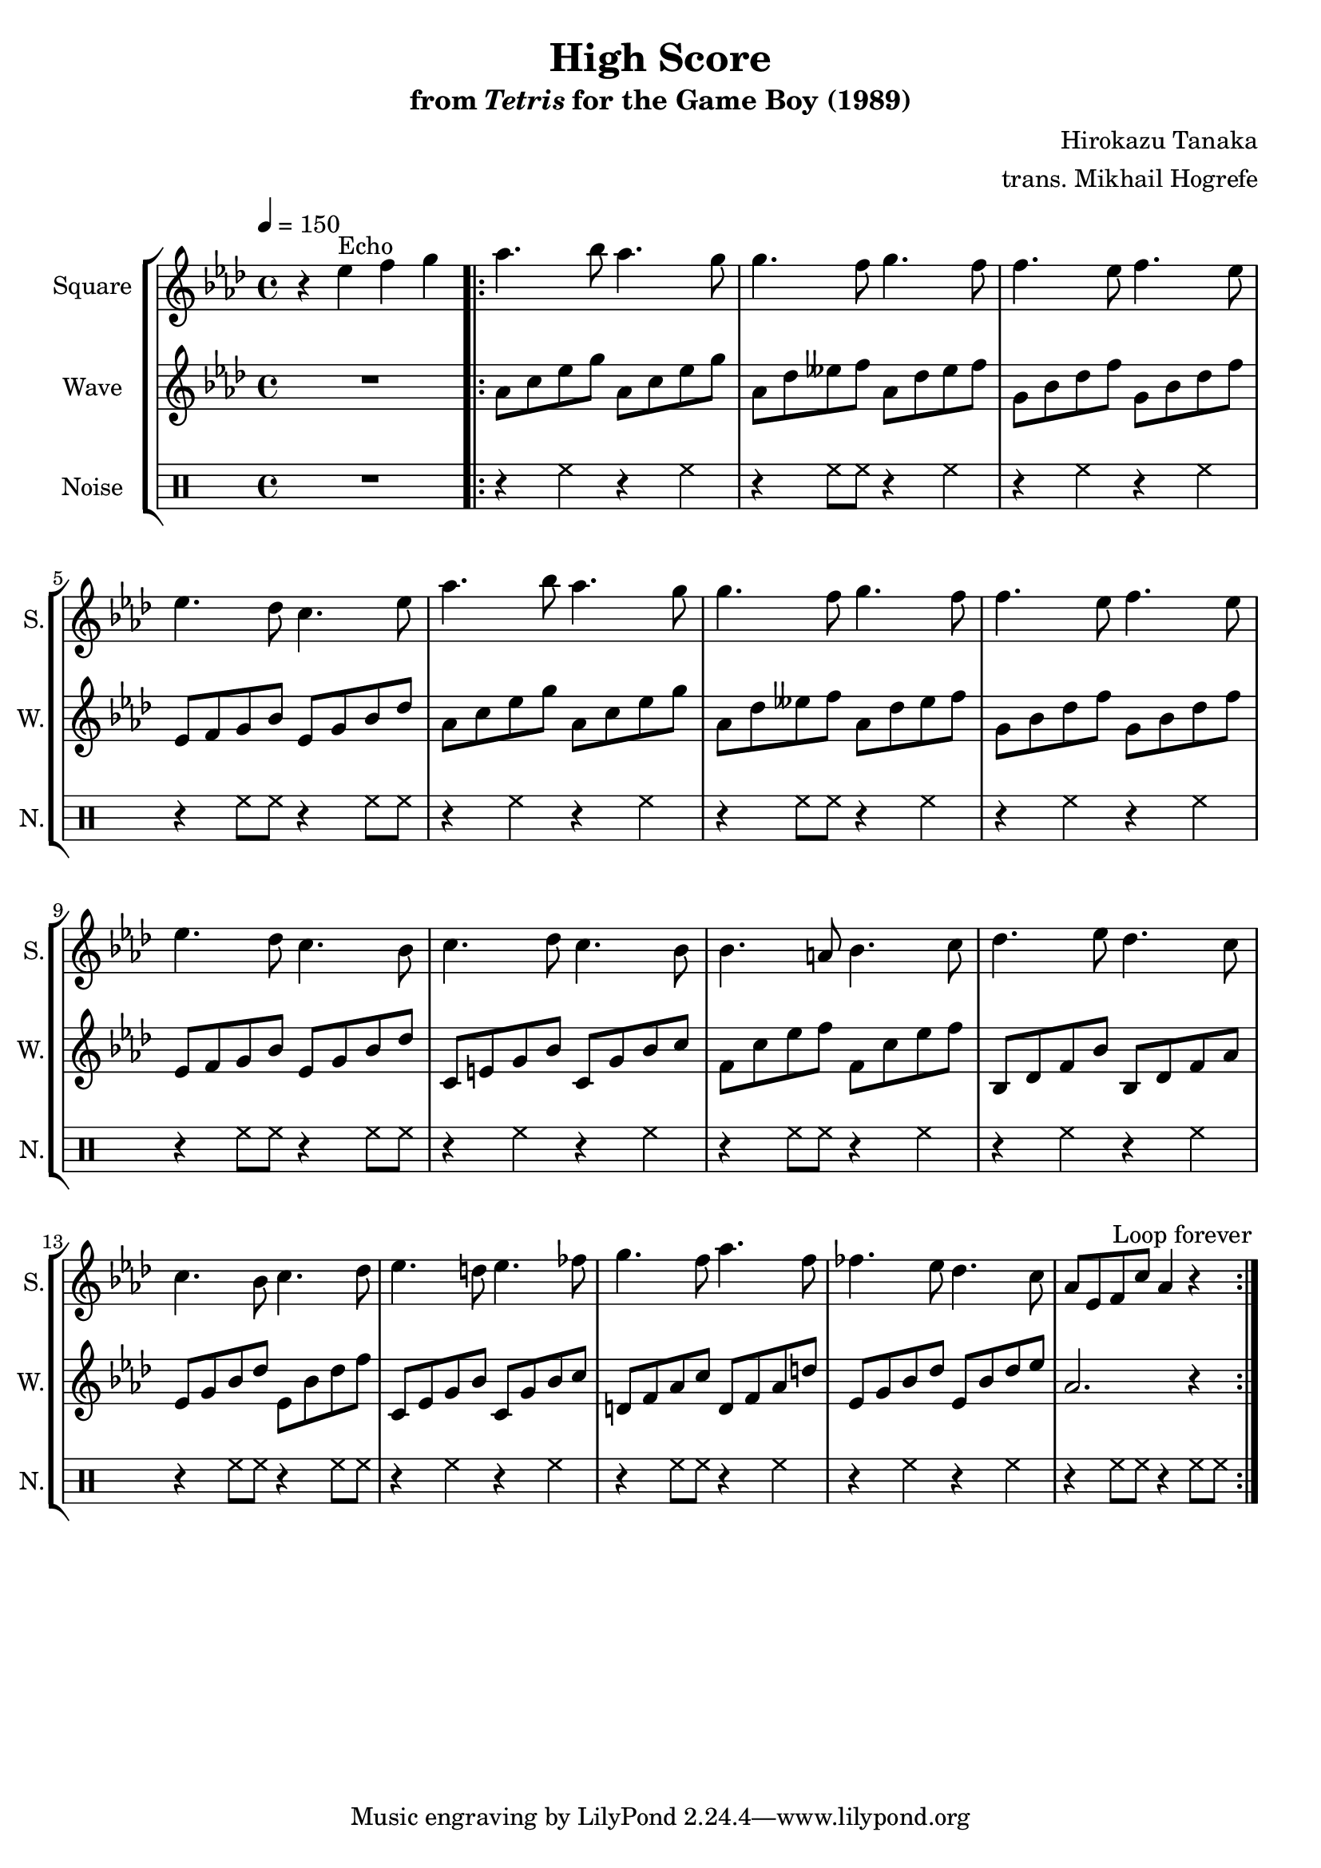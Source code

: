 \version "2.24.3"

\book {
    \header {
        title = "High Score"
        subtitle = \markup { "from" {\italic "Tetris"} "for the Game Boy (1989)" }
        composer = "Hirokazu Tanaka"
        arranger = "trans. Mikhail Hogrefe"
    }

    \score {
        {
            \new StaffGroup <<
                \new Staff \relative c'' {
                    \set Staff.instrumentName = "Square"
                    \set Staff.shortInstrumentName = "S."
\tempo 4 = 150
\key aes \major
r4 ees^\markup{Echo} f g |
\repeat volta 2 {
aes4. bes8 aes4. g8 |
g4. f8 g4. f8 |
f4. ees8 f4. ees8 |
ees4. des8 c4. ees8 |
aes4. bes8 aes4. g8 |
g4. f8 g4. f8 |
f4. ees8 f4. ees8 |
ees4. des8 c4. bes8 |
c4. des8 c4. bes8 |
bes4. a8 bes4. c8 |
des4. ees8 des4. c8 |
c4. bes8 c4. des8 |
ees4. d8 ees4. fes8 |
g4. f8 aes4. f8 |
fes4. ees8 des4. c8 |
aes8 ees f c' aes4 r |
                        }
\once \override Score.RehearsalMark.self-alignment-X = #RIGHT
\mark \markup { \fontsize #-2 "Loop forever" }
                }

                \new Staff \relative c'' {
                    \set Staff.instrumentName = "Wave"
                    \set Staff.shortInstrumentName = "W."
\key aes \major
R1
aes8 c ees g aes, c ees g |
aes,8 des eeses f aes, des eeses f |
g,8 bes des f g, bes des f |
ees,8 f g bes ees, g bes des |
aes8 c ees g aes, c ees g |
aes,8 des eeses f aes, des eeses f |
g,8 bes des f g, bes des f |
ees,8 f g bes ees, g bes des |
c,8 e g bes c, g' bes c |
f,8 c' ees f f, c' ees f |
bes,,8 des f bes bes, des f aes |
ees8 g bes des ees, bes' des f |
c,8 ees g bes c, g' bes c |
d,8 f aes c d, f aes d |
ees,8 g bes des ees, bes' des ees |
aes,2. r4 |
                }

                \new DrumStaff {
                    \drummode {
                        \set Staff.instrumentName="Noise"
                        \set Staff.shortInstrumentName="N."
R1
r4 hh r hh |
r4 hh8 hh r4 hh4 |
r4 hh r hh |
r4 hh8 hh r4 hh8 hh |
r4 hh r hh |
r4 hh8 hh r4 hh4 |
r4 hh r hh |
r4 hh8 hh r4 hh8 hh |
r4 hh r hh |
r4 hh8 hh r4 hh4 |
r4 hh r hh |
r4 hh8 hh r4 hh8 hh |
r4 hh r hh |
r4 hh8 hh r4 hh4 |
r4 hh r hh |
r4 hh8 hh r4 hh8 hh |
                    }
                }
            >>
        }
        \layout {
            \context {
                \Staff
                \RemoveEmptyStaves
            }
            \context {
                \DrumStaff
                \RemoveEmptyStaves
            }
        }
    }
}
